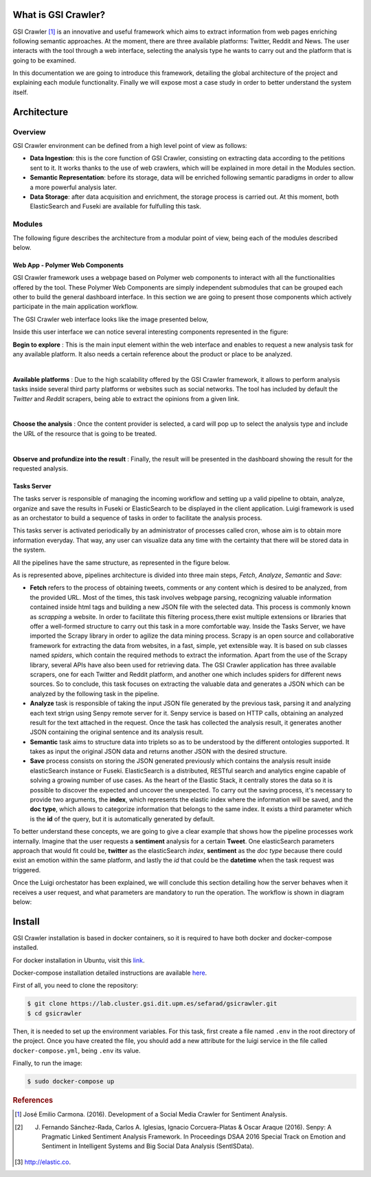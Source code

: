 What is GSI Crawler?
----------------

GSI Crawler [#f1]_ is an innovative and useful framework which aims to extract information from web pages enriching following semantic approaches. At the moment, there are three available platforms: Twitter, Reddit and News. The user interacts with the tool through a web interface, selecting the analysis type he wants to carry out and the platform that is going to be examined.

In this documentation we are going to introduce this framework, detailing the global architecture of the project and explaining each module functionality. Finally we will expose most a case study in order to better understand the system itself. 




Architecture
----------------

Overview
~~~~~~~~~~~~~~~~~~~~~

GSI Crawler environment can be defined from a high level point of view as follows:

* **Data Ingestion**: this is the core function of GSI Crawler, consisting on extracting data according to the petitions sent to it. It works thanks to the use of web crawlers, which will be explained in more detail in the Modules section.

* **Semantic Representation**: before its storage, data will be enriched following semantic paradigms in order to allow a more powerful analysis later.

* **Data Storage**: after data acquisition and enrichment, the storage process is carried out. At this moment, both ElasticSearch and Fuseki are available for fulfulling this task.




Modules
~~~~~~~~~~~~~~~~~~~~~

The following figure describes the architecture from a modular point of view, being each of the modules described below.


.. image:: images/arch.png
  :align: center

Web App - Polymer Web Components
^^^^^^^^^^^^^^^^^^^^^^^^^^^^^^^^^^^^^^
GSI Crawler framework uses a webpage based on Polymer web components to interact with all the functionalities offered by the tool. These Polymer Web Components are simply independent submodules that can be grouped each other to build the general dashboard interface. In this section we are going to present those components which actively participate in the main application workflow.

The GSI Crawler web interface looks like the image presented below,

.. image:: images/gsicrawler-interface.png
  :align: center

Inside this user interface we can notice several interesting components represented in the figure:

.. image:: images/floating-button.png
  :align: left

**Begin to explore** : This is the main input element within the web interface and enables to request a new analysis task for any available platform. It also needs a certain reference about the product or place to be analyzed.

|
.. image:: images/floating-button-platforms.png
  :align: left

**Available platforms** : Due to the high scalability offered by the GSI Crawler framework, it allows to perform analysis tasks inside several third party platforms or websites such as social networks. The tool has included by default the *Twitter* and *Reddit* scrapers, being able to extract the opinions from a given link.

|

**Choose the analysis** : Once the content provider is selected, a card will pop up to select the analysis type and include the URL of the resource that is going to be treated.

.. image:: images/choose-analysis.png
  :align: center

|

**Observe and profundize into the result** : Finally, the result will be presented in the dashboard showing the result for the requested analysis. 

.. image:: images/analysis.png
  :scale: 60%
  :align: center





Tasks Server
^^^^^^^^^^^^^^^^^^^^^^^^^^^^^^^^^^^^^^

The tasks server is responsible of managing the incoming workflow and setting up a valid pipeline to obtain, analyze, organize and save the results in Fuseki or ElasticSearch to be displayed in the client application. Luigi framework is used as an orchestator to build a sequence of tasks in order to facilitate the analysis process. 

This tasks server is activated periodically by an administrator of processes called cron, whose aim is to obtain more information everyday. That way, any user can visualize data any time with the certainty that there will be stored data in the system.

All the pipelines have the same structure, as represented in the figure below.

.. image:: images/picLuigiNews.png
  :scale: 80%
  :align: center

As is represented above, pipelines architecture is divided into three main steps, *Fetch*, *Analyze*, *Semantic* and *Save*:

* **Fetch** refers to the process of obtaining tweets, comments or any content which is desired to be analyzed, from the provided URL. Most of the times, this task involves webpage parsing, recognizing valuable information contained inside html tags and building a new JSON file with the selected data. This process is commonly known as *scrapping* a website. In order to facilitate this filtering process,there exist multiple extensions or libraries that offer a well-formed structure to carry out this task in a more comfortable way. Inside the Tasks Server, we have imported the Scrapy library in order to agilize the data mining process. Scrapy is an open source and collaborative framework for extracting the data from websites, in a fast, simple, yet extensible way. It is based on sub classes named *spiders*, which contain the required methods to extract the information. Apart from the use of the Scrapy library, several APIs have also been used for retrieving data. The GSI Crawler application has three available scrapers, one for each Twitter and Reddit platform, and another one which includes spiders for different news sources. So to conclude, this task focuses on extracting the valuable data and generates a JSON which can be analyzed by the following task in the pipeline.

* **Analyze** task is responsible of taking the input JSON file generated by the previous task, parsing it and analyzing each text strign using Senpy remote server for it. Senpy service is based on HTTP calls, obtaining an analyzed result for the text attached in the request. Once the task has collected the analysis result, it generates another JSON containing the original sentence and its analysis result.

* **Semantic** task aims to structure data into triplets so as to be understood by the different ontologies supported. It takes as input the original JSON data and returns another JSON with the desired structure.

* **Save** process consists on storing the JSON generated previously which contains the analysis result inside elasticSearch instance or Fuseki. ElasticSearch is a distributed, RESTful search and analytics engine capable of solving a growing number of use cases. As the heart of the Elastic Stack, it centrally stores the data so it is possible to discover the expected and uncover the unexpected. To carry out the saving process, it's necessary to provide two arguments, the **index**, which represents the elastic index where the information will be saved, and the **doc type**, which allows to categorize information that belongs to the same index. It exists a third parameter which is the **id** of the query, but it is automatically generated by default.

To better understand these concepts, we are going to give a clear example that shows how the pipeline processes work internally. Imagine that the user requests a **sentiment** analysis for a certain **Tweet**. One elasticSearch parameters approach that would fit could be, **twitter** as the elasticSearch *index*, **sentiment** as the *doc type* because there could exist an emotion within the same platform, and lastly the *id* that could be the **datetime** when the task request was triggered.

Once the Luigi orchestator has been explained, we will conclude this section detailing how the server behaves when it receives a user request, and what parameters are mandatory to run the operation. The workflow is shown in diagram below:

.. image:: images/task-diagram.png
  :align: center

Install
-------

GSI Crawler installation is based in docker containers, so it is required to have both docker and docker-compose installed.

For docker installation in Ubuntu, visit this `link <https://store.docker.com/editions/community/docker-ce-server-ubuntu?tab=description>`_.

Docker-compose installation detailed instructions are available `here <https://docs.docker.com/compose/install/>`_.

First of all, you need to clone the repository:

.. code:: bash

   $ git clone https://lab.cluster.gsi.dit.upm.es/sefarad/gsicrawler.git
   $ cd gsicrawler

Then, it is needed to set up the environment variables. For this task, first create a file named ``.env`` in the root directory of the project. Once you have created the file, you should add a new attribute for the luigi service in the file called ``docker-compose.yml``, being ``.env`` its value.

Finally, to run the image:

.. code:: bash

    $ sudo docker-compose up  



.. rubric:: References

.. [#f1] José Emilio Carmona. (2016). Development of a Social Media Crawler for Sentiment Analysis.
.. [#f2] J. Fernando Sánchez-Rada, Carlos A. Iglesias, Ignacio Corcuera-Platas & Oscar Araque (2016). Senpy: A Pragmatic Linked Sentiment Analysis Framework. In Proceedings DSAA 2016 Special Track on Emotion and Sentiment in Intelligent Systems and Big Social Data Analysis (SentISData).
.. [#f3] http://elastic.co.

